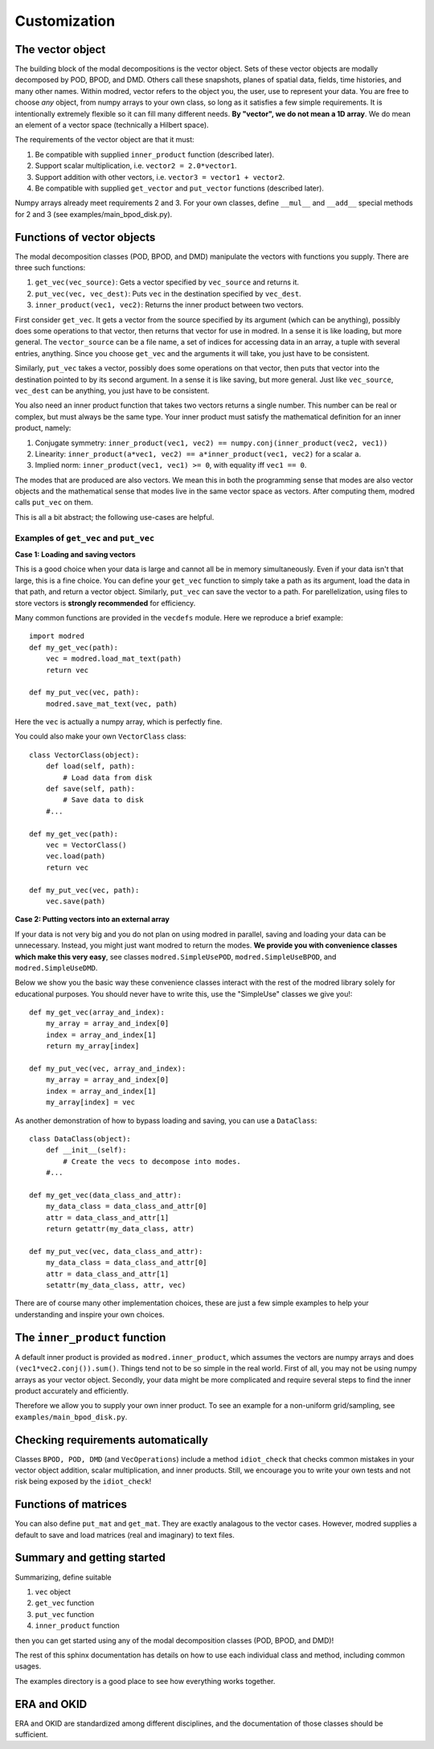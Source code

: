 =============
Customization
=============

-------------------
The vector object
-------------------

The building block of the modal decompositions is the vector object.
Sets of these vector objects are modally decomposed by POD, BPOD, and DMD.
Others call these snapshots, planes of spatial data, fields, time histories,
and many other names.
Within modred, vector refers to the object you, the user, use to represent your data.
You are free to choose *any* object, from numpy arrays to your own class, so long as it satisfies
a few simple requirements.
It is intentionally extremely flexible so it can fill many different needs.
**By "vector", we do not mean a 1D array**. 
We do mean an element of a vector space (technically a Hilbert space).

The requirements of the vector object are that it must:

1. Be compatible with supplied ``inner_product`` function (described later).
2. Support scalar multiplication, i.e. ``vector2 = 2.0*vector1``. 
3. Support addition with other vectors, i.e. ``vector3 = vector1 + vector2``.
4. Be compatible with supplied ``get_vector`` and ``put_vector`` functions (described later).

Numpy arrays already meet requirements 2 and 3. 
For your own classes, define ``__mul__`` and ``__add__`` special methods for 2 and 3 (see
examples/main_bpod_disk.py).

----------------------------
Functions of vector objects
----------------------------

The modal decomposition classes (POD, BPOD, and DMD) manipulate the vectors
with functions you supply. 
There are three such functions:

1. ``get_vec(vec_source)``: Gets a vector specified by ``vec_source`` and returns it.
2. ``put_vec(vec, vec_dest)``: Puts ``vec`` in the destination specified by ``vec_dest``.
3. ``inner_product(vec1, vec2)``: Returns the inner product between two vectors.

First consider ``get_vec``. 
It gets a vector from the source specified by its argument (which can be anything), 
possibly does some operations to that vector, then returns that vector for use in modred.
In a sense it is like loading, but more general. 
The ``vector_source`` can be a file name, a set of indices for accessing data in an array,
a tuple with several entries, anything.
Since you choose ``get_vec`` and the arguments it will take, you just have to be consistent.

Similarly, ``put_vec`` takes a vector, possibly does some operations on that vector, 
then puts that vector into the destination pointed to by its second argument.
In a sense it is like saving, but more general.
Just like ``vec_source``, ``vec_dest`` can be anything, you just have to be consistent.

You also need an inner product function that takes two vectors returns a single number.
This number can be real or complex, but must always be the same type.
Your inner product must satisfy the mathematical definition for an inner product, namely:

1. Conjugate symmetry: ``inner_product(vec1, vec2) == numpy.conj(inner_product(vec2, vec1))``
2. Linearity: ``inner_product(a*vec1, vec2) == a*inner_product(vec1, vec2)`` 
   for a scalar ``a``.
3. Implied norm: ``inner_product(vec1, vec1) >= 0``, with equality iff ``vec1 == 0``.


The modes that are produced are also vectors.
We mean this in both the programming sense that modes are also vector objects and the mathematical
sense that modes live in the same vector space as vectors.
After computing them, modred calls ``put_vec`` on them.

This is all a bit abstract; the following use-cases are helpful.

^^^^^^^^^^^^^^^^^^^^^^^^^^^^^^^^^^^^^^^^^^^^^
Examples of ``get_vec`` and ``put_vec``
^^^^^^^^^^^^^^^^^^^^^^^^^^^^^^^^^^^^^^^^^^^^^

**Case 1: Loading and saving vectors**

This is a good choice when your data is large and cannot all be in memory simultaneously.
Even if your data isn't that large, this is a fine choice.
You can define your ``get_vec`` function to simply take a path as its argument,
load the data in that path, and return a vector object. Similarly, ``put_vec`` can
save the vector to a path. 
For parellelization, using files to store vectors is **strongly recommended**
for efficiency. 

Many common functions are provided in the ``vecdefs`` module.
Here we reproduce a brief example::

  import modred
  def my_get_vec(path):
      vec = modred.load_mat_text(path)
      return vec
  
  def my_put_vec(vec, path):
      modred.save_mat_text(vec, path)
      
Here the ``vec`` is actually a numpy array, which is perfectly fine.

You could also make your own ``VectorClass`` class::

  class VectorClass(object):
      def load(self, path):
          # Load data from disk
      def save(self, path):
          # Save data to disk
      #...
      
  def my_get_vec(path):
      vec = VectorClass()
      vec.load(path)
      return vec
  
  def my_put_vec(vec, path):
      vec.save(path)


**Case 2: Putting vectors into an external array**

If your data is not very big and you do not plan on using modred in parallel,
saving and loading your data can be unnecessary. 
Instead, you might just want modred to return the modes.
**We provide you with convenience classes which make this very easy**, 
see classes ``modred.SimpleUsePOD``, ``modred.SimpleUseBPOD``, and ``modred.SimpleUseDMD``.

Below we show you the basic way these convenience classes interact with the rest of the
modred library solely for educational purposes. 
You should never have to write this, use the "SimpleUse" classes we give you!::

  def my_get_vec(array_and_index):
      my_array = array_and_index[0]
      index = array_and_index[1]
      return my_array[index]
  
  def my_put_vec(vec, array_and_index):
      my_array = array_and_index[0]
      index = array_and_index[1]
      my_array[index] = vec


As another demonstration of how to bypass loading and saving, you can use
a ``DataClass``::
  
  class DataClass(object):
      def __init__(self):
          # Create the vecs to decompose into modes.
      #...
      
  def my_get_vec(data_class_and_attr):
      my_data_class = data_class_and_attr[0]
      attr = data_class_and_attr[1]
      return getattr(my_data_class, attr)
  
  def my_put_vec(vec, data_class_and_attr):
      my_data_class = data_class_and_attr[0]
      attr = data_class_and_attr[1]
      setattr(my_data_class, attr, vec)

There are of course many other implementation choices, these are just a few simple examples
to help your understanding and inspire your own choices.




-----------------------------------
The ``inner_product`` function
-----------------------------------

A default inner product is provided as ``modred.inner_product``, which assumes
the vectors are numpy arrays and does ``(vec1*vec2.conj()).sum()``.
Things tend not to be so simple in the real world. 
First of all, you may not be using numpy arrays as your vector object.
Secondly, your data might be more complicated and require several steps
to find the inner product accurately and efficiently.

Therefore we allow you to supply your own inner product.
To see an example for a non-uniform grid/sampling, see ``examples/main_bpod_disk.py``.


---------------------------------------
Checking requirements automatically
---------------------------------------

Classes ``BPOD, POD, DMD`` (and ``VecOperations``) include a method ``idiot_check``
that checks common mistakes in your vector object addition, scalar multiplication,
and inner products. 
Still, we encourage you to write your own tests and not risk being exposed
by the ``idiot_check``!


---------------------------------------
Functions of matrices
---------------------------------------

You can also define ``put_mat`` and ``get_mat``. 
They are exactly analagous to the vector cases. 
However, modred supplies a default to save and load matrices (real and imaginary)
to text files.



---------------------------------------
Summary and getting started
---------------------------------------

Summarizing, define suitable

1. ``vec`` object
2. ``get_vec`` function
3. ``put_vec`` function
4. ``inner_product`` function

then you can get started using any of the modal decomposition classes (POD, BPOD, and DMD)!

The rest of this sphinx documentation has details on how to use each individual class
and method, including common usages.

The examples directory is a good place to see how everything works together.

---------------------------------------
ERA and OKID
---------------------------------------

ERA and OKID are standardized among different disciplines, and the 
documentation of those classes should be sufficient.
